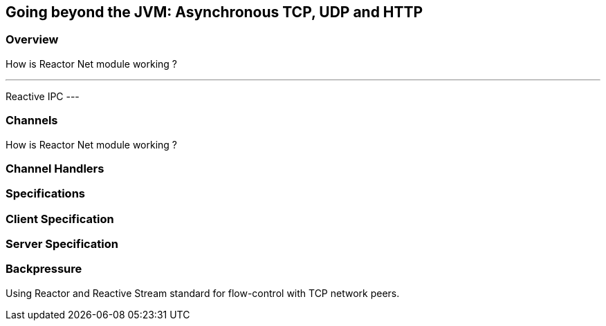 ifndef::env-github[]
== Going beyond the JVM: Asynchronous TCP, UDP and HTTP
endif::[]

[[net-overview]]
=== Overview
How is Reactor Net module working ?

[NOTE]
---
Reactive IPC
---

=== Channels
How is Reactor Net module working ?

=== Channel Handlers

=== Specifications

=== Client Specification

=== Server Specification

[[net-backpressure]]
=== Backpressure
Using Reactor and Reactive Stream standard for flow-control with TCP network peers.